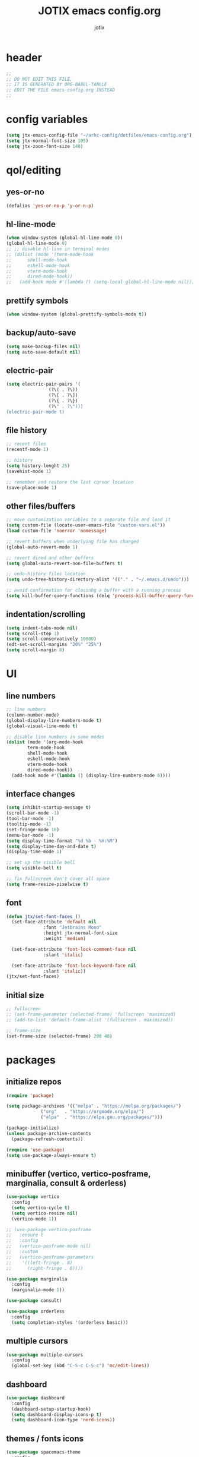 #+AUTHOR: jotix
#+TITLE: JOTIX emacs config.org
#+DESCRIPTION: jotix's personal emacs config.
#+STARTUP: overview
#+PROPERTY: header-args :tangle ./init.el :mkdirp yes
#+auto_tangle: t

* header
#+begin_src emacs-lisp
;;
;; DO NOT EDIT THIS FILE,
;; IT IS GENERATED BY ORG-BABEL-TANGLE
;; EDIT THE FILE emacs-config.org INSTEAD
;;
#+end_src
* config variables
#+begin_src emacs-lisp
(setq jtx-emacs-config-file "~/arhc-config/dotfiles/emacs-config.org")
(setq jtx-normal-font-size 105)
(setq jtx-zoom-font-size 140)
#+end_src
* qol/editing
** yes-or-no
#+begin_src emacs-lisp
(defalias 'yes-or-no-p 'y-or-n-p)
#+end_src
** hl-line-mode
#+begin_src emacs-lisp
(when window-system (global-hl-line-mode 0))
(global-hl-line-mode 0)
;; ;; disable hl-line in terminal modes
;; (dolist (mode '(term-mode-hook
;; 		shell-mode-hook
;; 		eshell-mode-hook
;; 		vterm-mode-hook
;; 		dired-mode-hook))
;;   (add-hook mode #'(lambda () (setq-local global-hl-line-mode nil))))
#+end_src
** prettify symbols
#+begin_src emacs-lisp
(when window-system (global-prettify-symbols-mode t))
#+end_src
** backup/auto-save
#+begin_src emacs-lisp
(setq make-backup-files nil)
(setq auto-save-default nil)
#+end_src
** electric-pair
#+begin_src emacs-lisp
(setq electric-pair-pairs '(
			    (?\( . ?\))
			    (?\[ . ?\])
			    (?\{ . ?\})
			    (?\" . ?\")))
(electric-pair-mode t)
#+end_src
** file history
#+begin_src emacs-lisp
;; recent files
(recentf-mode 1)

;; history 
(setq history-lenght 25)
(savehist-mode 1)

;; remember and restore the last cursor location
(save-place-mode 1)
#+end_src
** other files/buffers
#+begin_src emacs-lisp
;; move customization variables to a separate file and load it
(setq custom-file (locate-user-emacs-file "custom-vars.el"))
(load custom-file 'noerror 'nomessage)

;; revert buffers when underlying file has changed
(global-auto-revert-mode 1)

;; revert dired and other buffers
(setq global-auto-revert-non-file-buffers t)

;; undo-history files location
(setq undo-tree-history-directory-alist '(("." . "~/.emacs.d/undo")))

;; avoid confirmation for closinbg a buffer with a running process 
(setq kill-buffer-query-functions (delq 'process-kill-buffer-query-function kill-buffer-query-functions))
#+end_src
** indentation/scrolling
#+begin_src emacs-lisp
(setq indent-tabs-mode nil)
(setq scroll-step 1)
(setq scroll-conservatively 10000)
(edt-set-scroll-margins "20%" "25%")
(setq scroll-margin 8)
#+end_src
* UI
** line numbers
#+begin_src emacs-lisp
;; line numbers
(column-number-mode)
(global-display-line-numbers-mode t)
(global-visual-line-mode t)

;; disable line numbers in some modes
(dolist (mode '(org-mode-hook
		term-mode-hook
		shell-mode-hook
		eshell-mode-hook
		vterm-mode-hook
		dired-mode-hook))
  (add-hook mode #'(lambda () (display-line-numbers-mode 0))))
#+end_src
** interface changes
#+begin_src emacs-lisp
(setq inhibit-startup-message t)
(scroll-bar-mode -1)
(tool-bar-mode -1)
(tooltip-mode -1)
(set-fringe-mode 10)
(menu-bar-mode -1)
(setq display-time-format "%d %b - %H:%M")
(setq display-time-day-and-date t)
(display-time-mode 1)

;; set up the visible bell
(setq visible-bell t)

;; fix fullscreen don't cover all space
(setq frame-resize-pixelwise t)
#+end_src
** font
#+begin_src emacs-lisp
(defun jtx/set-font-faces ()
  (set-face-attribute 'default nil
		      :font "Jetbrains Mono"
		      :height jtx-normal-font-size
		      :weight 'medium)

  (set-face-attribute 'font-lock-comment-face nil
		      :slant 'italic)

  (set-face-attribute 'font-lock-keyword-face nil
		      :slant 'italic))
(jtx/set-font-faces)
#+end_src
** initial size
#+begin_src emacs-lisp
;; fullscreen
;; (set-frame-parameter (selected-frame) 'fullscreen 'maximized)
;; (add-to-list 'default-frame-alist '(fullscreen . maximized))

;; frame-size
(set-frame-size (selected-frame) 200 48)

#+end_src
* packages
** initialize repos
#+begin_src emacs-lisp
(require 'package)

(setq package-archives '(("melpa" . "https://melpa.org/packages/")
			 ("org"   . "https://orgmode.org/elpa/")
			 ("elpa"  . "https://elpa.gnu.org/packages/")))

(package-initialize)
(unless package-archive-contents
  (package-refresh-contents))

(require 'use-package)
(setq use-package-always-ensure t)
#+end_src
** minibuffer (vertico, vertico-posframe, marginalia, consult & orderless)
#+begin_src emacs-lisp
(use-package vertico
  :config
  (setq vertico-cycle t)
  (setq vertico-resize nil)
  (vertico-mode 1))

;; (use-package vertico-posframe
;;   :ensure t
;;   :config
;;   (vertico-posframe-mode nil)
;;   :custom
;;   (vertico-posframe-parameters
;;    '((left-fringe . 8)
;;      (right-fringe . 8))))

(use-package marginalia
  :config
  (marginalia-mode 1))

(use-package consult)

(use-package orderless
  :config
  (setq completion-styles '(orderless basic)))
#+end_src
** multiple cursors
#+begin_src emacs-lisp
(use-package multiple-cursors
  :config
  (global-set-key (kbd "C-S-c C-S-c") 'mc/edit-lines))
#+end_src
** dashboard
#+begin_src emacs-lisp
(use-package dashboard
  :config
  (dashboard-setup-startup-hook)
  (setq dashboard-display-icons-p t) 
  (setq dashboard-icon-type 'nerd-icons))
#+end_src
** themes / fonts icons
#+begin_src emacs-lisp
(use-package spacemacs-theme
  :config
  (load-theme 'spacemacs-dark t))

(use-package spaceline
  :config
  (spaceline-spacemacs-theme))

(use-package nerd-icons)

(use-package all-the-icons-dired)

(use-package all-the-icons
  :hook
  (dired-mode . all-the-icons-dired-mode))
#+end_src
** vterm
#+begin_src emacs-lisp
(use-package vterm)
#+end_src
** rainbow-delimiters
#+begin_src emacs-lisp
(use-package rainbow-delimiters)
#+end_src
** which-key
#+begin_src emacs-lisp
(use-package which-key
  :config
  (which-key-mode 1)
  (setq which-key-idle-delay 0.3))
#+end_src
** beacon
#+begin_src emacs-lisp
(use-package beacon)
#+end_src
** hungry-delete
#+begin_src emacs-lisp
(use-package hungry-delete
  :config
  (global-hungry-delete-mode 1))
#+end_src
** sudo-edit
#+begin_src emacs-lisp
(use-package sudo-edit)
#+end_src
** nix-mode
#+begin_src emacs-lisp
;;(use-package nix-mode)
#+end_src
** undo-tree
#+begin_src emacs-lisp
(use-package undo-tree
  :config
  (global-undo-tree-mode 1))
#+end_src
** org
*** org-auto-tangle
#+begin_src emacs-lisp
(use-package org-auto-tangle
  :after org)
#+end_src
*** org-bullets
#+begin_src emacs-lisp
(use-package org-bullets
  :after org)
#+end_src
*** toc-org
#+begin_src emacs-lisp
(use-package toc-org
  :after org)
#+end_src
** magit
#+begin_src emacs-lisp
(use-package magit)
#+end_src
** eshell packages
#+begin_src emacs-lisp
(use-package eshell-git-prompt
  :config
  (eshell-git-prompt-use-theme 'multiline2))

(use-package eshell-info-banner)
#+end_src
** company
#+begin_src emacs-lisp
(use-package company
  :hook
  (prog-mode . company-mode)
  :config
  (setq company-minimum-prefix-length 1)
  (setq company-idle-delay 0.0))
#+end_src
** sly
#+begin_src emacs-lisp
(use-package sly)
#+end_src
** treemacs
#+begin_src emacs-lisp
(use-package treemacs)
#+end_src
** lua-mode
#+begin_src emacs-lisp
(use-package lua-mode)
#+end_src
** markdown-mode
#+begin_src emacs-lisp
(use-package markdown-mode)
#+end_src
* programming
#+begin_src emacs-lisp
(add-hook 'prog-mode-hook 'eglot-ensure)
(add-hook 'prog-mode-hook 'rainbow-delimiters-mode)
(setq python-shell-completion-native-disabled-interpreters '("python"))
#+end_src
* org
#+begin_src emacs-lisp
(setq org-ellipsis " ▾")

(add-hook 'org-mode-hook 'org-bullets-mode)
(add-hook 'org-mode-hook 'org-auto-tangle-mode)

(require 'org-tempo) ;;for <s TAB use
(setq org-structure-template-alist
      '(("el" . "src emacs-lisp")
	("py" . "src python")
	("hs" . "src haskell")
	("c" . "src conf")
	("s" . "src")))

;;open source edit in the same windows
(setq org-src-window-setup 'current-window)

;;Set faces for heading levels
(dolist (face '((org-level-1 . 1.3)
		(org-level-2 . 1.2)
		(org-level-3 . 1.1)
		(org-level-4 . 1.0)
		(org-level-5 . 1.0)
		(org-level-6 . 1.0)
		(org-level-7 . 1.0)
		(org-level-8 . 1.0)))
  (set-face-attribute (car face) nil :height (cdr face)))

(org-babel-do-load-languages
 'org-babel-load-languages
 '((python . t)
   (shell . t)))

(setq org-confirm-babel-evaluate nil)

;; disabling the anoying org automatic indentation
(electric-indent-mode 1)
(setq org-src-tab-acts-natively t)
(setq org-edit-src-content-indentation 0)
(setq org-src-preserve-indentation nil)
(setq org-support-shift-select 1)

(defun jtx/org-present-prepare-slide (buffer-name heading)
  ;; Show only top-level headlines
  (org-overview)
  ;; Unfold the current entry
  (org-show-entry)
  ;; Show only direct subheadings of the slide but don't expand them
  (org-show-children))

(defun jtx/org-present-start ()
  ;; Tweak font sizes
  (setq-local face-remapping-alist
	      '((default (:height 1.6) fixed-pitch)
                (header-line (:height 4.0) variable-pitch)
                (org-document-title (:height 1.75) org-document-title)
                (org-code (:height 1.5) fixed-pitch)
                (org-verbatim (:height 1.5) fixed-pith)
                (org-block (:height 1.5) fixed-pith)
                (org-block-begin-line (:height 0.7) fixed-pitch)))
  (setq header-line-format " ")
  (setq visual-fill-column-width 160)
  (setq visual-fill-column-center-text t)
  (visual-fill-column-mode 1)
  (visual-line-mode 1))

(defun jtx/org-present-end ()
  (setq-local face-remapping-alist '((default default default)))
  (visual-fill-column-mode 0)
  (visual-line-mode 0))

(use-package org-present
  :config
  (add-hook 'org-present-mode-hook 'jtx/org-present-start)
  (add-hook 'org-present-mode-quit-hook 'jtx/org-present-end)
  (add-hook 'org-present-after-navigate-functions 'jtx/org-present-prepare-slide))

(use-package visual-fill-column)
#+end_src
* custom functions
** kill-whole-word
#+begin_src emacs-lisp
(defun jtx/kill-whole-word ()
  (interactive)
  (backward-word)
  (kill-word 1))
#+end_src
** kill-current-buffer-and-close-window
#+begin_src emacs-lisp
(defun jtx/kill-current-buffer-and-close-window ()
  (interactive)
  (kill-current-buffer)
  (delete-window))
#+end_src
** load-emacs-config-file
#+begin_src emacs-lisp
(defun jtx/load-emacs-config-file ()
  (interactive)
  (find-file jtx-emacs-config-file))
#+end_src
** dired-dot
#+begin_src emacs-lisp
(defun jtx/dired-dot ()
  (interactive)
  (dired "."))
#+end_src
** indent-region
#+begin_src emacs-lisp
(defun jtx/indent-region ()
  (interactive)
  (org-babel-mark-block)
  (indent-region (region-beginning) (region-end)))
#+end_src
** mark-block-and-send-to-elpy
#+begin_src emacs-lisp
(defun jtx/mark-block-and-send-to-elpy ()
  (interactive)
  (org-babel-mark-block)
  (elpy-shell-send-region-or-buffer)
  (elpy-shell-switch-to-shell)
  (end-of-buffer))
#+end_src
** font size functions
#+begin_src emacs-lisp
(defun jtx/enlarge-font ()
  (interactive)
  (text-scale-adjust +1))

(defun jtx/shrink-font ()
  (interactive)
  (text-scale-adjust -1))

(defun jtx/enlarge-all-fonts ()
  (interactive)
  (let ((old-face-attribute (face-attribute 'default :height)))
    (set-face-attribute 'default nil :height (+ old-face-attribute 20))))

(defun jtx/set-font-size-for-screen-sharing ()
  (interactive)
  (set-face-attribute 'default nil :height jtx-zoom-font-size))

(defun jtx/set-font-size-normal ()
  (interactive)
  (set-face-attribute 'default nil :height jtx-normal-font-size))

(defun jtx/shrink-all-fonts ()
  (interactive)
  (let ((old-face-attribute (face-attribute 'default :height)))
    (set-face-attribute 'default nil :height (- old-face-attribute 20))))
#+end_src
** frame-size
#+begin_src emacs-lisp
(defun jtx/set-frame-size-normal ()
    (interactive)
    (set-frame-size (selected-frame) 230 60))

(defun jtx/set-frame-size-small ()
    (interactive)
    (set-frame-size (selected-frame) 144 36))
#+end_src
** save-marked-text-to-file
#+begin_src emacs-lisp
(defun jtx/save-marked-text-to-file (file)
  "Save the marked text to a file."
  (interactive "FEnter file name: ")
  (if (use-region-p)
      (let ((text (buffer-substring-no-properties (region-beginning) (region-end))))
        (with-temp-file file
          (insert text)))
    (message "No text is currently marked."))
  (deactivate-mark))
#+end_src
** python-execute-block-in-eshell
#+begin_src emacs-lisp
(defun jtx/python-execute-block-in-eshell ()
  (interactive)
  (org-babel-mark-block)
  (jtx/save-marked-text-to-file "~/.tmp/aux.py")
  (jtx/send-command-to-eshell "python3 ~/.tmp/aux.py"))
#+end_src
** send-command-to-eshell
#+begin_src emacs-lisp
(defun jtx/send-command-to-eshell (command)
  "Send a command to the active Eshell buffer."
  (interactive "sEnter a command: ")
  (if (eq (get-buffer "*eshell*") nil)
      (eshell))
  (with-current-buffer "*eshell*"
    (eshell-return-to-prompt)
    (insert command)
    (eshell-send-input)
    (switch-to-buffer "*eshell*")))
#+end_src
** eshell-open-p
#+begin_src emacs-lisp
(defun eshell-open-p ()
  "Check if an eshell buffer is open."
  (let ((eshell-buffer (get-buffer "*eshell*")))
    (when eshell-buffer
      (with-current-buffer eshell-buffer
        (eq major-mode 'eshell-mode)))))
#+end_src

* keybindings
** Ctrl-Z prefix
#+begin_src emacs-lisp
(global-unset-key (kbd "C-z"))
(define-prefix-command 'jtx/prefix)
(global-set-key (kbd "C-z") 'jtx/prefix)
(global-set-key (kbd "C-z o") 'other-window)
(global-set-key (kbd "C-z c") 'jtx/load-emacs-config-file)
(global-set-key (kbd "C-z k") 'jtx/kill-current-buffer-and-close-window)
(global-set-key (kbd "C-z q") 'delete-other-window)
(global-set-key (kbd "C-z w") 'delete-other-windows)
(global-set-key (kbd "C-z q") 'delete-window)
(global-set-key (kbd "C-z h") 'split-window-right)
(global-set-key (kbd "C-z v") 'split-window-vertically)
(global-set-key (kbd "C-z /") 'comment-region)
(global-set-key (kbd "C-z C-/") 'uncomment-region)
(global-set-key (kbd "C-z m") 'magit)
(global-set-key (kbd "C-z RET") 'eshell)
(global-set-key (kbd "C-z t") 'vterm)
(global-set-key (kbd "C-z f") 'recentf-open-files)
(global-set-key (kbd "C-z r") 'treemacs)
#+end_src
*** font-size
#+begin_src emacs-lisp
(global-set-key (kbd "C-z z") 'jtx/set-font-size-for-screen-sharing)
(global-set-key (kbd "C-z n") 'jtx/set-font-size-normal)
(global-set-key (kbd "C->") 'jtx/enlarge-all-fonts)
(global-set-key (kbd "C-<") 'jtx/shrink-all-fonts)
#+end_src
*** frame-size
#+begin_src emacs-lisp
;; (global-set-key (kbd "C-z z") 'jtx/set-frame-size-small)
;; (global-set-key (kbd "C-z n") 'jtx/set-frame-size-norma		l)
#+end_src
** org
#+begin_src emacs-lisp
(define-key org-mode-map (kbd "C-c b m") 'org-babel-mark-block) 
(define-key org-mode-map (kbd "C-c p") 'jtx/mark-block-and-send-to-elpy)
(define-key org-mode-map (kbd "C-c e") 'org-babel-execute-src-block)
(define-key org-mode-map (kbd "C-c y") 'jtx/python-execute-block-in-eshell)
(define-key org-mode-map (kbd "C-c p") 'org-present)
#+end_src
** org-present
#+begin_src emacs-lisp
(define-key org-present-mode-keymap (kbd "<left>") 'backward-char)
(define-key org-present-mode-keymap (kbd "<right>") 'right-char)
(define-key org-present-mode-keymap (kbd "C-<right>") 'org-present-next)
(define-key org-present-mode-keymap (kbd "C-<left>") 'org-present-prev)
#+end_src
** remap default keybindings
#+begin_src emacs-lisp
(global-set-key (kbd "C-s") 'consult-line)
(global-set-key (kbd "C-x k") 'kill-current-buffer)
(global-set-key (kbd "<escape>") 'keyboard-escape-quit)
(global-set-key (kbd "C-x b") 'consult-buffer)
(global-set-key (kbd "C-x C-b") 'consult-buffer)
(global-set-key (kbd "C-x d") #'(lambda () (interactive) (dired ".")))
;;(global-set-key (kbd "C-x C-f") #'(lambda () (interactive) (find-file "./")))
#+end_src
** window movement
#+begin_src emacs-lisp
(define-key org-mode-map (kbd "M-<left>") 'windmove-left)
(define-key org-mode-map (kbd "M-<right>") 'windmove-right)
(define-key org-mode-map (kbd "M-<up>") 'windmove-up)
(define-key org-mode-map (kbd "M-<down>") 'windmove-down)

(global-set-key (kbd "M-<left>") 'windmove-left)
(global-set-key (kbd "M-<right>") 'windmove-right)
(global-set-key (kbd "M-<up>") 'windmove-up)
(global-set-key (kbd "M-<down>") 'windmove-down)
#+end_src
* dired
#+begin_src emacs-lisp
;; Make dired open in the same window when using RET or ^
(put 'dired-find-alternate-file 'disabled nil) ; disables warning
;; (define-key dired-mode-map (kbd "RET") 'dired-find-alternate-file) ; was dired-advertised-find-file
;; (define-key dired-mode-map (kbd "^") #'(lambda () (interactive) (find-alternate-file "..")))  ; was dired-up-directory
#+end_src
* eshell
** hooks
#+begin_src emacs-lisp
(add-hook 'eshell-mode-hook #'(lambda () (setenv "TERM" "xterm-256color")))
#+end_src
** shell-file
#+begin_src emacs-lisp
(setq shell-file-name "bash")
#+end_src
** aliases
#+begin_src sh :tangle ./eshell/alias
alias exa exa --icons --group-directories-first --header $*
alias ls exa $*
alias ll exa -hl $*
alias la exa -ha $*
alias l exa -hla $*

alias ff find-file $1

alias cdc cd ~/arch-config
#+end_src
** profile
#+begin_src sh :tangle ./eshell/profile
eshell-info-banner
#+end_src

* daemon theme hook
#+begin_src emacs-lisp
(if (daemonp)
    (add-hook 'after-make-frame-functions
	      (lambda (frame)
		(with-selected-frame frame
		  
		  (progn
		    (jtx/set-font-faces)
		    (spaceline-spacemacs-theme)
		    (load-theme 'spacemacs-dark t)
		    (set-frame-size (selected-frame) 200 48))))
  (progn
    (jtx/set-font-faces)
    (spaceline-spacemacs-theme)
    (load-theme 'spacemacs-dark t)
    (set-frame-size (selected-frame) 200 48))))
#+end_src
